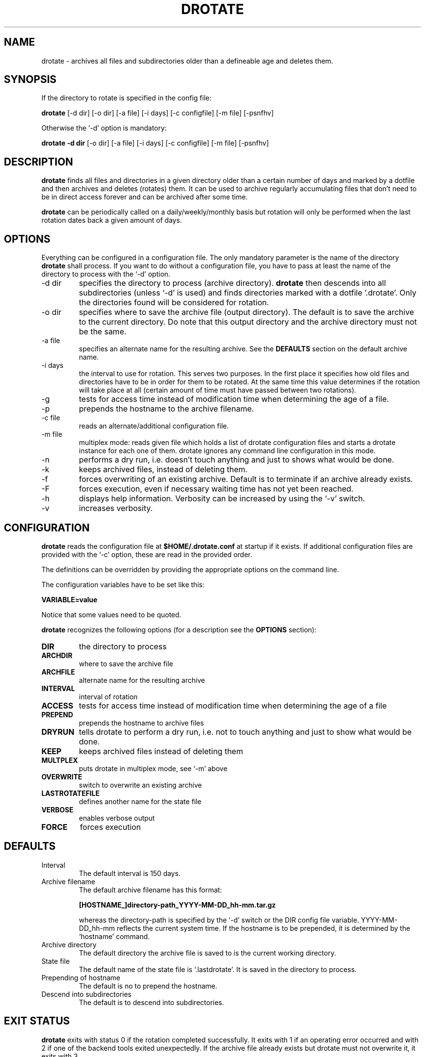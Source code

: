 .TH DROTATE 1
.SH NAME
drotate \- archives all files and subdirectories older than a
defineable age and deletes them.
.SH SYNOPSIS
If the directory to rotate is specified in the config file:

.B drotate
[\-d dir] [\-o dir] [\-a file] [\-i days] [\-c configfile] [\-m file]
[\-psnfhv]

Otherwise the `-d' option is mandatory:

.B drotate
.B \-d dir
[\-o dir] [\-a file] [\-i days] [\-c configfile] [\-m file]
[\-psnfhv]

.SH DESCRIPTION
.B drotate
finds all files and directories in a given directory older than
a certain number of days and marked by a dotfile and then archives
and deletes (rotates) them. It can be used to archive regularly
accumulating files that don't need to be in direct access forever
and can be archived after some time.
.PP
.B drotate
can be periodically called on a daily/weekly/monthly basis but
rotation will only be performed when the last rotation dates
back a given amount of days.
.SH OPTIONS
Everything can be configured in a configuration file. The only
mandatory parameter is the name of the directory
.B drotate
shall process. If you want to do without a configuration file,
you have to pass at least the name of the directory to process
with the `-d' option.
.IP \-d\ dir
specifies the directory to process (archive directory).
.B drotate
then descends into all subdirectories (unless `-d' is used)
and finds directories marked with a dotfile '.drotate'. Only
the directories found will be considered for rotation.
.IP \-o\ dir
specifies where to save the archive file (output directory).
The default is to save the archive to the current directory. Do
note that this output directory and the archive directory must
not be the same.
.IP \-a\ file
specifies an alternate name for the resulting archive. See
the
.B DEFAULTS
section on the default archive name.
.IP \-i\ days
the interval to use for rotation. This serves two purposes. In
the first place it specifies how old files and directories have
to be in order for them to be rotated. At the same time this
value determines if the rotation will take place at all (certain
amount of time must have passed between two rotations).
.IP \-g
tests for access time instead of modification time when
determining the age of a file.
.IP \-p
prepends the hostname to the archive filename.
.IP \-c\ file
reads an alternate/additional configuration file.
.IP \-m\ file
multiplex mode: reads given file which holds a list of drotate
configuration files and starts a drotate instance for each one
of them. drotate ignores any command line configuration in this mode.
.IP \-n
performs a dry run, i.e. doesn't touch
anything and just to shows what would be done.
.IP \-k
keeps archived files, instead of deleting them.
.IP \-f
forces overwriting of an existing archive. Default is to
terminate if an archive already exists.
.IP \-F
forces execution, even if necessary waiting time has not yet been
reached.
.IP \-h
displays help information. Verbosity can be increased by
using the `-v' switch.
.IP \-v
increases verbosity.
.SH CONFIGURATION
.B drotate
reads the configuration file at
.B $HOME/.drotate.conf
at startup if it exists.
If additional configuration files are provided with the `-c'
option, these are read in the provided order.
.PP
The definitions can be overridden by providing the appropriate
options on the command line.
.PP
The configuration variables have to be set like this:

.B VARIABLE=value

Notice that some values need to be quoted.
.PP
.B drotate
recognizes the following options (for a description see
the
.B OPTIONS
section):
.TP
.B DIR
the directory to process
.TP
.B ARCHDIR
where to save the archive file
.TP
.B ARCHFILE
alternate name for the resulting archive
.TP
.B INTERVAL
interval of rotation
.TP
.B ACCESS
tests for access time instead of modification time when determining
the age of a file
.TP
.B PREPEND
prepends the hostname to archive files
.TP
.B DRYRUN
tells drotate to perform a dry run, i.e. not to touch
anything and just to show what would be done.
.TP
.B KEEP
keeps archived files instead of deleting them
.TP
.B MULTPLEX
puts drotate in multiplex mode, see `-m' above
.TP
.B OVERWRITE
switch to overwrite an existing archive
.TP
.B LASTROTATEFILE
defines another name for the state file
.TP
.B VERBOSE
enables verbose output
.TP
.B FORCE
forces execution

.SH DEFAULTS
.IP Interval
The default interval is 150 days.
.IP Archive\ filename
The default archive filename has this format:

.B     [HOSTNAME_]directory-path_YYYY-MM-DD_hh-mm.tar.gz  

whereas the directory-path is specified by the `-d' switch
or the DIR config file variable. YYYY-MM-DD_hh-mm reflects
the current system time. If the hostname is to be prepended,
it is determined by the `hostname' command.
.IP Archive\ directory
The default directory the archive file is saved to is
the current working directory.
.IP State\ file
The default name of the state file is `.lastdrotate'. It
is saved in the directory to process.
.IP Prepending\ of\ hostname
The default is no to prepend the hostname.
.IP Descend\ into\ subdirectories
The default is to descend into subdirectories.

.SH EXIT STATUS
.B drotate
exits with status 0 if the rotation completed successfully. It
exits with 1 if an operating error occurred and with 2 if one
of the backend tools exited unexpectedly. If the archive file
already exists but drotate must not overwrite it, it exits with 3.
.SH BACKEND TOOLS
drotate requires the following backend tools to work:
.TP
* find
.TP
* mktemp
.TP
* tr
.TP
* sed
.TP
* pwd
.TP
* cat
.TP
* tac
.TP
* hostname
.TP
* wc
.TP
* dirname

.PP
The availability of the following tools is optional but recommended:
.TP
* tput, to get the number of columns if $COLUMNS isn't set
.TP
* fold, to prevent line-breaks within word-boundaries

.SH AUTHOR
Tobias Nissen <tn@movb.de>

